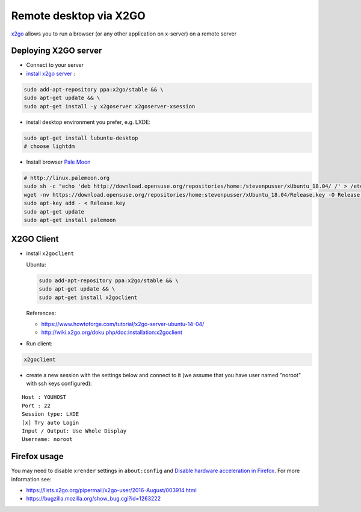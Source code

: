 =========================
 Remote desktop via X2GO
=========================

`x2go <https://wiki.x2go.org/>`__ allows you to run a browser (or any other application on x-server) on a remote server

Deploying X2GO server
=====================

* Connect to your server
* `install x2go server <https://wiki.x2go.org/doku.php/doc:installation:x2goserver>`_ :


.. code-block:: sh

 sudo add-apt-repository ppa:x2go/stable && \
 sudo apt-get update && \
 sudo apt-get install -y x2goserver x2goserver-xsession

* install desktop environment you prefer, e.g. LXDE:

.. code-block:: sh

 sudo apt-get install lubuntu-desktop
 # choose lightdm

* Install browser `Pale Moon <http://linux.palemoon.org>`_

.. code-block:: sh

 # http://linux.palemoon.org
 sudo sh -c "echo 'deb http://download.opensuse.org/repositories/home:/stevenpusser/xUbuntu_18.04/ /' > /etc/apt/sources.list.d/home:stevenpusser.list"
 wget -nv https://download.opensuse.org/repositories/home:stevenpusser/xUbuntu_18.04/Release.key -O Release.key
 sudo apt-key add - < Release.key
 sudo apt-get update
 sudo apt-get install palemoon

X2GO Client
===========

* install ``x2goclient``

  Ubuntu:

  .. code-block:: sh

      sudo add-apt-repository ppa:x2go/stable && \
      sudo apt-get update && \
      sudo apt-get install x2goclient

  References:

  * https://www.howtoforge.com/tutorial/x2go-server-ubuntu-14-04/
  * http://wiki.x2go.org/doku.php/doc:installation:x2goclient

* Run client:

.. code-block:: sh

   x2goclient


* create a new session with the settings below and connect to it (we assume that you have user named "noroot" with ssh keys configured):

::

 Host : YOUHOST
 Port : 22
 Session type: LXDE
 [x] Try auto Login
 Input / Output: Use Whole Display
 Username: noroot

Firefox usage
=============

You may need to disable ``xrender`` settings in ``about:config`` and `Disable hardware acceleration in Firefox <https://support.mozilla.org/en-US/kb/hardware-acceleration-and-windowblinds-crash>`__. For more information see:

* https://lists.x2go.org/pipermail/x2go-user/2016-August/003914.html
* https://bugzilla.mozilla.org/show_bug.cgi?id=1263222
